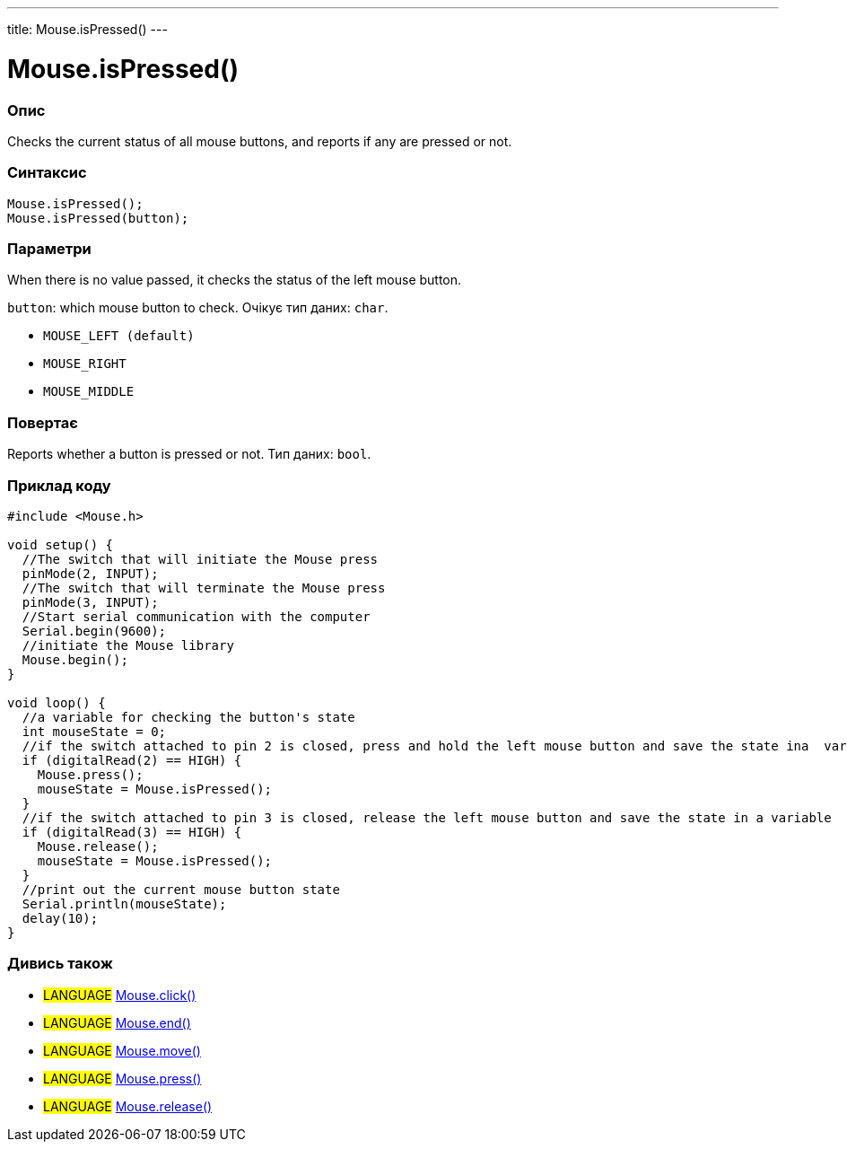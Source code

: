 ---
title: Mouse.isPressed()
---




= Mouse.isPressed()


// OVERVIEW SECTION STARTS
[#overview]
--

[float]
=== Опис
Checks the current status of all mouse buttons, and reports if any are pressed or not.
[%hardbreaks]


[float]
=== Синтаксис
`Mouse.isPressed();` +
`Mouse.isPressed(button);`

[float]
=== Параметри
When there is no value passed, it checks the status of the left mouse button.

`button`: which mouse button to check. Очікує тип даних: `char`.

* `MOUSE_LEFT (default)`
* `MOUSE_RIGHT`
* `MOUSE_MIDDLE`


[float]
=== Повертає
Reports whether a button is pressed or not. Тип даних: `bool`.

--
// OVERVIEW SECTION ENDS




// HOW TO USE SECTION STARTS
[#howtouse]
--

[float]
=== Приклад коду
// Describe what the example code is all about and add relevant code   ►►►►► THIS SECTION IS MANDATORY ◄◄◄◄◄


[source,arduino]
----
#include <Mouse.h>

void setup() {
  //The switch that will initiate the Mouse press
  pinMode(2, INPUT);
  //The switch that will terminate the Mouse press
  pinMode(3, INPUT);
  //Start serial communication with the computer
  Serial.begin(9600);
  //initiate the Mouse library
  Mouse.begin();
}

void loop() {
  //a variable for checking the button's state
  int mouseState = 0;
  //if the switch attached to pin 2 is closed, press and hold the left mouse button and save the state ina  variable
  if (digitalRead(2) == HIGH) {
    Mouse.press();
    mouseState = Mouse.isPressed();
  }
  //if the switch attached to pin 3 is closed, release the left mouse button and save the state in a variable
  if (digitalRead(3) == HIGH) {
    Mouse.release();
    mouseState = Mouse.isPressed();
  }
  //print out the current mouse button state
  Serial.println(mouseState);
  delay(10);
}
----

--
// HOW TO USE SECTION ENDS


// SEE ALSO SECTION
[#see_also]
--

[float]
=== Дивись також

[role="language"]
* #LANGUAGE# link:../mouseclick[Mouse.click()]
* #LANGUAGE# link:../mouseend[Mouse.end()]
* #LANGUAGE# link:../mousemove[Mouse.move()]
* #LANGUAGE# link:../mousepress[Mouse.press()]
* #LANGUAGE# link:../mouserelease[Mouse.release()]

--
// SEE ALSO SECTION ENDS
